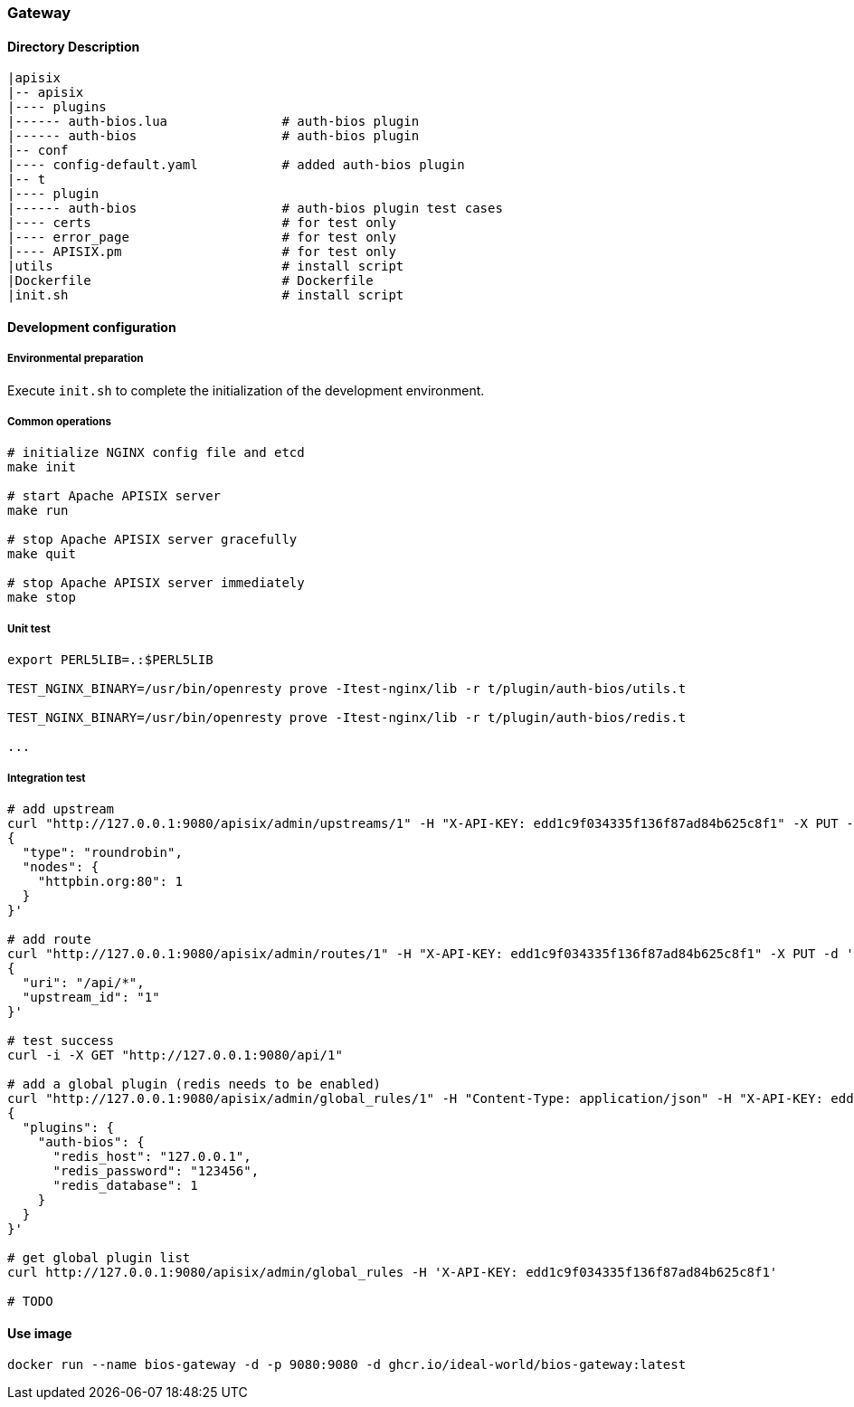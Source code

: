 === Gateway

==== Directory Description

----
|apisix
|-- apisix
|---- plugins
|------ auth-bios.lua               # auth-bios plugin
|------ auth-bios                   # auth-bios plugin
|-- conf
|---- config-default.yaml           # added auth-bios plugin
|-- t
|---- plugin
|------ auth-bios                   # auth-bios plugin test cases
|---- certs                         # for test only
|---- error_page                    # for test only
|---- APISIX.pm                     # for test only
|utils                              # install script
|Dockerfile                         # Dockerfile
|init.sh                            # install script
----

==== Development configuration

===== Environmental preparation

Execute ``init.sh`` to complete the initialization of the development environment.

===== Common operations

[source,sh]
----
# initialize NGINX config file and etcd
make init

# start Apache APISIX server
make run

# stop Apache APISIX server gracefully
make quit

# stop Apache APISIX server immediately
make stop
----

===== Unit test

[source,sh]
----
export PERL5LIB=.:$PERL5LIB

TEST_NGINX_BINARY=/usr/bin/openresty prove -Itest-nginx/lib -r t/plugin/auth-bios/utils.t

TEST_NGINX_BINARY=/usr/bin/openresty prove -Itest-nginx/lib -r t/plugin/auth-bios/redis.t

...
----

===== Integration test

[source,sh]
----
# add upstream
curl "http://127.0.0.1:9080/apisix/admin/upstreams/1" -H "X-API-KEY: edd1c9f034335f136f87ad84b625c8f1" -X PUT -d '
{
  "type": "roundrobin",
  "nodes": {
    "httpbin.org:80": 1
  }
}'

# add route
curl "http://127.0.0.1:9080/apisix/admin/routes/1" -H "X-API-KEY: edd1c9f034335f136f87ad84b625c8f1" -X PUT -d '
{
  "uri": "/api/*",
  "upstream_id": "1"
}'

# test success
curl -i -X GET "http://127.0.0.1:9080/api/1"

# add a global plugin (redis needs to be enabled)
curl "http://127.0.0.1:9080/apisix/admin/global_rules/1" -H "Content-Type: application/json" -H "X-API-KEY: edd1c9f034335f136f87ad84b625c8f1" -X PUT -d '
{
  "plugins": {
    "auth-bios": {
      "redis_host": "127.0.0.1",
      "redis_password": "123456",
      "redis_database": 1
    }
  }
}'

# get global plugin list
curl http://127.0.0.1:9080/apisix/admin/global_rules -H 'X-API-KEY: edd1c9f034335f136f87ad84b625c8f1'

# TODO
----

==== Use image

[source,sh]
----
docker run --name bios-gateway -d -p 9080:9080 -d ghcr.io/ideal-world/bios-gateway:latest
----
